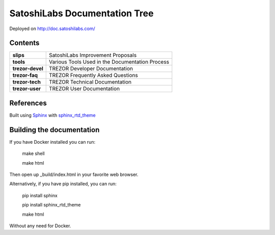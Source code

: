 SatoshiLabs Documentation Tree
==============================

Deployed on http://doc.satoshilabs.com/

Contents
--------

==================== ===========================================================
**slips**            SatoshiLabs Improvement Proposals
**tools**            Various Tools Used in the Documentation Process
**trezor-devel**     TREZOR Developer Documentation
**trezor-faq**       TREZOR Frequently Asked Questions
**trezor-tech**      TREZOR Technical Documentation
**trezor-user**      TREZOR User Documentation
==================== ===========================================================

References
----------

Built using Sphinx_ with sphinx_rtd_theme_

.. _Sphinx: https://sphinx-doc.org/
.. _sphinx_rtd_theme: https://github.com/snide/sphinx_rtd_theme/

Building the documentation
------------------------

If you have Docker installed you can run:

    make shell

    make html

Then open up _build/index.html in your favorite web browser.

Alternatively, if you have pip installed, you can run:

    pip install sphinx

    pip install sphinx_rtd_theme
    
    make html

Without any need for Docker.

